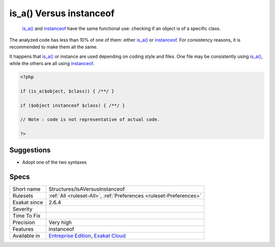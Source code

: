 .. _structures-isaversusinstanceof:

.. _is\_a()-versus-instanceof:

is_a() Versus instanceof
++++++++++++++++++++++++

  `is_a() <https://www.php.net/is_a>`_ and `instanceof <https://www.php.net/manual/en/language.operators.type.php>`_ have the same functional use: checking if an object is of a specific class. 

The analyzed code has less than 10% of one of them: either `is_a() <https://www.php.net/is_a>`_ or `instanceof <https://www.php.net/manual/en/language.operators.type.php>`_. For consistency reasons, it is recommended to make them all the same. 

It happens that `is_a() <https://www.php.net/is_a>`_ or instance are used depending on coding style and files. One file may be consistently using `is_a() <https://www.php.net/is_a>`_, while the others are all using `instanceof <https://www.php.net/manual/en/language.operators.type.php>`_. 


.. code-block:: php
   
   <?php
   
   if (is_a($object, $class)) { /**/ }
   
   if ($object instanceof $class) { /**/ }
   
   // Note : code is not representative of actual code.
   
   ?>

Suggestions
___________

* Adopt one of the two syntaxes




Specs
_____

+--------------+-------------------------------------------------------------------------------------------------------------------------+
| Short name   | Structures/IsAVersusInstanceof                                                                                          |
+--------------+-------------------------------------------------------------------------------------------------------------------------+
| Rulesets     | :ref:`All <ruleset-All>`, :ref:`Preferences <ruleset-Preferences>`                                                      |
+--------------+-------------------------------------------------------------------------------------------------------------------------+
| Exakat since | 2.6.4                                                                                                                   |
+--------------+-------------------------------------------------------------------------------------------------------------------------+
| Severity     |                                                                                                                         |
+--------------+-------------------------------------------------------------------------------------------------------------------------+
| Time To Fix  |                                                                                                                         |
+--------------+-------------------------------------------------------------------------------------------------------------------------+
| Precision    | Very high                                                                                                               |
+--------------+-------------------------------------------------------------------------------------------------------------------------+
| Features     | instanceof                                                                                                              |
+--------------+-------------------------------------------------------------------------------------------------------------------------+
| Available in | `Entreprise Edition <https://www.exakat.io/entreprise-edition>`_, `Exakat Cloud <https://www.exakat.io/exakat-cloud/>`_ |
+--------------+-------------------------------------------------------------------------------------------------------------------------+


